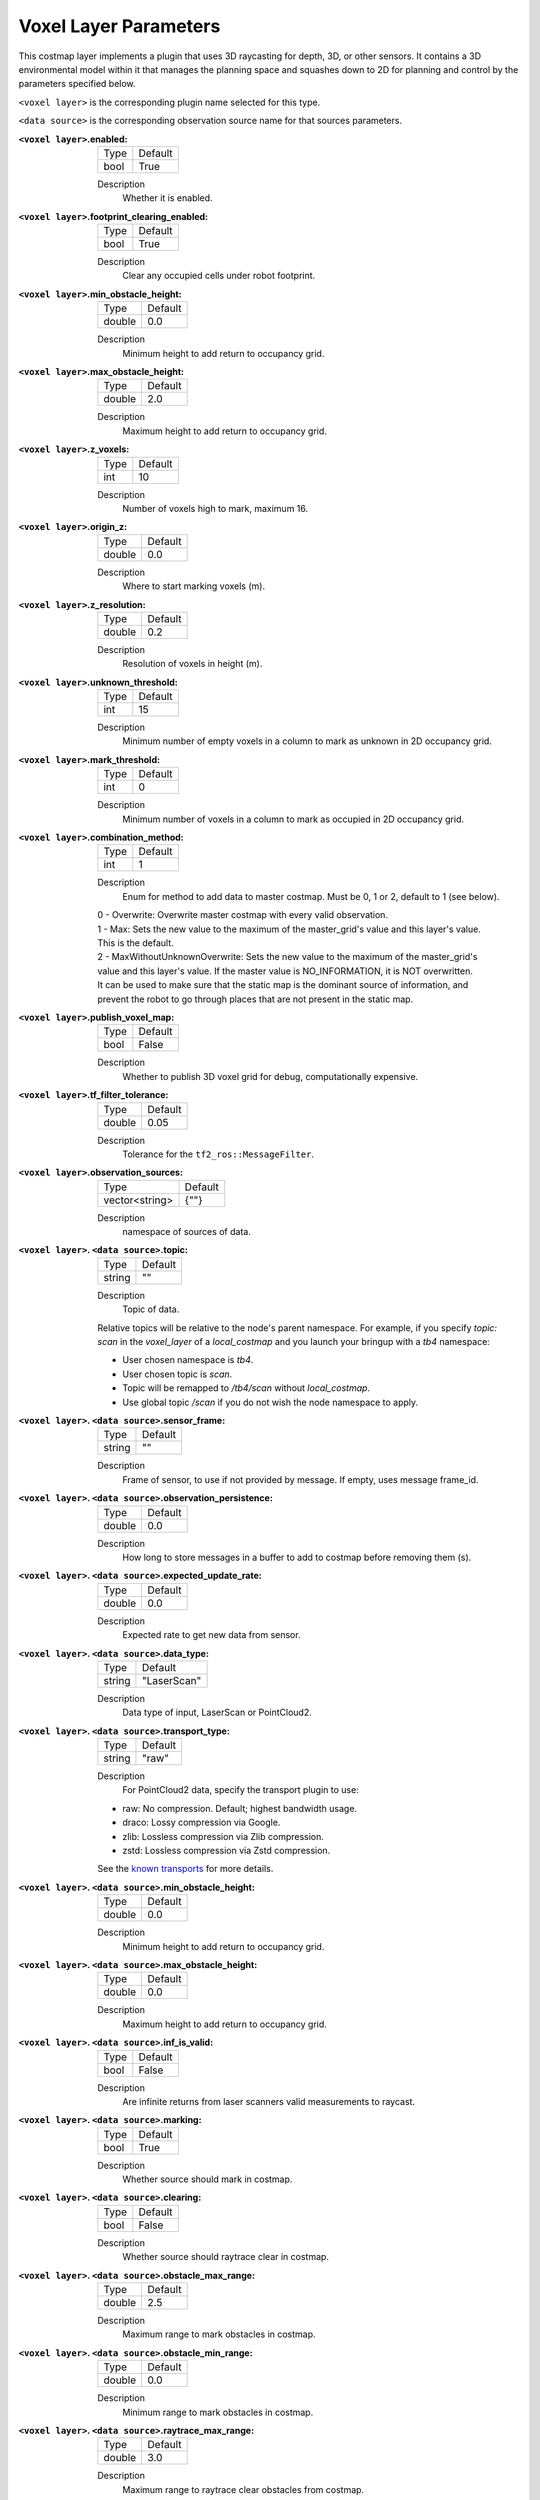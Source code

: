 .. voxel:

Voxel Layer Parameters
======================

This costmap layer implements a plugin that uses 3D raycasting for depth, 3D, or other sensors. It contains a 3D environmental model within it that manages the planning space and squashes down to 2D for planning and control by the parameters specified below.

``<voxel layer>`` is the corresponding plugin name selected for this type.

``<data source>`` is the corresponding observation source name for that sources parameters.

:``<voxel layer>``.enabled:

  ==== =======
  Type Default
  ---- -------
  bool True
  ==== =======

  Description
    Whether it is enabled.

:``<voxel layer>``.footprint_clearing_enabled:

  ==== =======
  Type Default
  ---- -------
  bool True
  ==== =======

  Description
    Clear any occupied cells under robot footprint.

:``<voxel layer>``.min_obstacle_height:

  ====== =======
  Type   Default
  ------ -------
  double 0.0
  ====== =======

  Description
    Minimum height to add return to occupancy grid.

:``<voxel layer>``.max_obstacle_height:

  ====== =======
  Type   Default
  ------ -------
  double 2.0
  ====== =======

  Description
    Maximum height to add return to occupancy grid.

:``<voxel layer>``.z_voxels:

  ====== =======
  Type   Default
  ------ -------
  int    10
  ====== =======

  Description
    Number of voxels high to mark, maximum 16.

:``<voxel layer>``.origin_z:

  ====== =======
  Type   Default
  ------ -------
  double 0.0
  ====== =======

  Description
    Where to start marking voxels (m).

:``<voxel layer>``.z_resolution:

  ====== =======
  Type   Default
  ------ -------
  double 0.2
  ====== =======

  Description
    Resolution of voxels in height (m).

:``<voxel layer>``.unknown_threshold:

  ====== =======
  Type   Default
  ------ -------
  int    15
  ====== =======

  Description
    Minimum number of empty voxels in a column to mark as unknown in 2D occupancy grid.

:``<voxel layer>``.mark_threshold:

  ====== =======
  Type   Default
  ------ -------
  int    0
  ====== =======

  Description
    Minimum number of voxels in a column to mark as occupied in 2D occupancy grid.

:``<voxel layer>``.combination_method:

  ====== =======
  Type   Default
  ------ -------
  int    1
  ====== =======

  Description
    Enum for method to add data to master costmap. Must be 0, 1 or 2, default to 1 (see below).

  | 0 - Overwrite: Overwrite master costmap with every valid observation.

  | 1 - Max: Sets the new value to the maximum of the master_grid's value and this layer's value.
  | This is the default.

  | 2 - MaxWithoutUnknownOverwrite: Sets the new value to the maximum of the master_grid's
  | value and this layer's value. If the master value is NO_INFORMATION, it is NOT overwritten.
  | It can be used to make sure that the static map is the dominant source of information, and
  | prevent the robot to go through places that are not present in the static map.

:``<voxel layer>``.publish_voxel_map:

  ==== =======
  Type Default
  ---- -------
  bool False
  ==== =======

  Description
    Whether to publish 3D voxel grid for debug, computationally expensive.

:``<voxel layer>``.tf_filter_tolerance:

  ====== =======
  Type   Default
  ------ -------
  double 0.05
  ====== =======

  Description
    Tolerance for the ``tf2_ros::MessageFilter``.

:``<voxel layer>``.observation_sources:

  ============== =======
  Type           Default
  -------------- -------
  vector<string> {""}
  ============== =======

  Description
    namespace of sources of data.

:``<voxel layer>``. ``<data source>``.topic:

  ====== =======
  Type   Default
  ------ -------
  string ""
  ====== =======

  Description
    Topic of data.

  Relative topics will be relative to the node's parent namespace.
  For example, if you specify `topic: scan` in the `voxel_layer` of a `local_costmap` and you launch your bringup with a `tb4` namespace:

  * User chosen namespace is `tb4`.
  * User chosen topic is `scan`.
  * Topic will be remapped to `/tb4/scan` without `local_costmap`.
  * Use global topic `/scan` if you do not wish the node namespace to apply.

:``<voxel layer>``. ``<data source>``.sensor_frame:

  ====== =======
  Type   Default
  ------ -------
  string ""
  ====== =======

  Description
    Frame of sensor, to use if not provided by message. If empty, uses message frame_id.

:``<voxel layer>``. ``<data source>``.observation_persistence:

  ====== =======
  Type   Default
  ------ -------
  double 0.0
  ====== =======

  Description
    How long to store messages in a buffer to add to costmap before removing them (s).

:``<voxel layer>``. ``<data source>``.expected_update_rate:

  ====== =======
  Type   Default
  ------ -------
  double 0.0
  ====== =======

  Description
    Expected rate to get new data from sensor.

:``<voxel layer>``. ``<data source>``.data_type:

  ====== ===========
  Type   Default
  ------ -----------
  string "LaserScan"
  ====== ===========

  Description
    Data type of input, LaserScan or PointCloud2.

:``<voxel layer>``. ``<data source>``.transport_type:

  ====== ===========
  Type   Default
  ------ -----------
  string "raw"
  ====== ===========

  Description
    For PointCloud2 data, specify the transport plugin to use:

  * raw: No compression. Default; highest bandwidth usage.
  * draco: Lossy compression via Google.
  * zlib: Lossless compression via Zlib compression.
  * zstd: Lossless compression via Zstd compression.

  See the `known transports <https://github.com/ros-perception/point_cloud_transport_plugins>`_ for more details.

:``<voxel layer>``. ``<data source>``.min_obstacle_height:

  ====== =======
  Type   Default
  ------ -------
  double 0.0
  ====== =======

  Description
    Minimum height to add return to occupancy grid.

:``<voxel layer>``. ``<data source>``.max_obstacle_height:

  ====== =======
  Type   Default
  ------ -------
  double 0.0
  ====== =======

  Description
    Maximum height to add return to occupancy grid.

:``<voxel layer>``. ``<data source>``.inf_is_valid:

  ====== =======
  Type   Default
  ------ -------
  bool   False
  ====== =======

  Description
    Are infinite returns from laser scanners valid measurements to raycast.

:``<voxel layer>``. ``<data source>``.marking:

  ====== =======
  Type   Default
  ------ -------
  bool   True
  ====== =======

  Description
    Whether source should mark in costmap.

:``<voxel layer>``. ``<data source>``.clearing:

  ====== =======
  Type   Default
  ------ -------
  bool   False
  ====== =======

  Description
    Whether source should raytrace clear in costmap.

:``<voxel layer>``. ``<data source>``.obstacle_max_range:

  ====== =======
  Type   Default
  ------ -------
  double 2.5
  ====== =======

  Description
    Maximum range to mark obstacles in costmap.

:``<voxel layer>``. ``<data source>``.obstacle_min_range:

  ====== =======
  Type   Default
  ------ -------
  double 0.0
  ====== =======

  Description
    Minimum range to mark obstacles in costmap.

:``<voxel layer>``. ``<data source>``.raytrace_max_range:

  ====== =======
  Type   Default
  ------ -------
  double 3.0
  ====== =======

  Description
    Maximum range to raytrace clear obstacles from costmap.

:``<voxel layer>``. ``<data source>``.raytrace_min_range:

  ====== =======
  Type   Default
  ------ -------
  double 0.0
  ====== =======

  Description
    Minimum range to raytrace clear obstacles from costmap.

